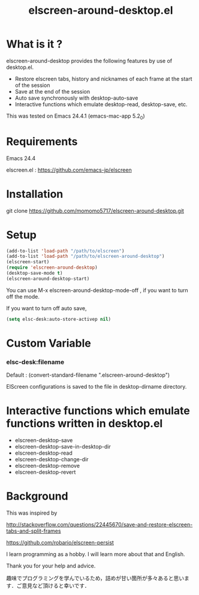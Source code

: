 #+title:elscreen-around-desktop.el
#+OPTIONS: author:nil timestamp:nil  num:nil creator:nil

* What is it ?

  elscreen-around-desktop provides the following features by use of desktop.el.

  + Restore elscreen tabs, history and nicknames of each frame at the start of the session
  + Save at the end of the session
  + Auto save synchronously with desktop-auto-save
  + Interactive functions which emulate desktop-read, desktop-save, etc.

  This was tested on Emacs 24.4.1 (emacs-mac-app 5.2_0)

* Requirements

  Emacs 24.4

  elscreen.el : [[https://github.com/emacs-jp/elscreen]]

* Installation
  
  git clone https://github.com/momomo5717/elscreen-around-desktop.git

* Setup
  #+BEGIN_SRC emacs-lisp
    (add-to-list 'load-path "/path/to/elscreen")
    (add-to-list 'load-path "/path/to/elscreen-around-desktop")
    (elscreen-start)
    (require 'elscreen-around-desktop)
    (desktop-save-mode t)
    (elscreen-around-desktop-start)
  #+END_SRC
   
   You can use M-x elscreen-around-desktop-mode-off , if you want to turn off the mode.

   If you want to turn off auto save,
   
   #+BEGIN_SRC emacs-lisp
     (setq elsc-desk:auto-store-activep nil)
   #+END_SRC

* Custom Variable

*** elsc-desk:filename

    Default : (convert-standard-filename ".elscreen-around-desktop")
    
    ElScreen configurations is saved to the file in desktop-dirname directory.

* Interactive functions which emulate functions written in desktop.el

  + elscreen-desktop-save
  + elscreen-desktop-save-in-desktop-dir
  + elscreen-desktop-read
  + elscreen-desktop-change-dir
  + elscreen-desktop-remove
  + elscreen-desktop-revert

* Background

    This was inspired by 

    [[http://stackoverflow.com/questions/22445670/save-and-restore-elscreen-tabs-and-split-frames]]

    [[https://github.com/robario/elscreen-persist]]

    I learn programming as a hobby. I will learn more about that and English.

    Thank you for your help and advice.

    趣味でプログラミングを学んでいるため，詰めが甘い箇所が多々あると思います．ご意見など頂けると幸いです．
